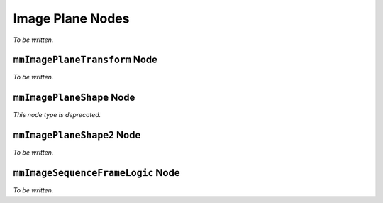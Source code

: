 Image Plane Nodes
=================

*To be written.*

``mmImagePlaneTransform`` Node
+++++++++++++++++++++++++++++++

*To be written.*

``mmImagePlaneShape`` Node
++++++++++++++++++++++++++

*This node type is deprecated.*

``mmImagePlaneShape2`` Node
+++++++++++++++++++++++++++

*To be written.*

``mmImageSequenceFrameLogic`` Node
++++++++++++++++++++++++++++++++++

*To be written.*
